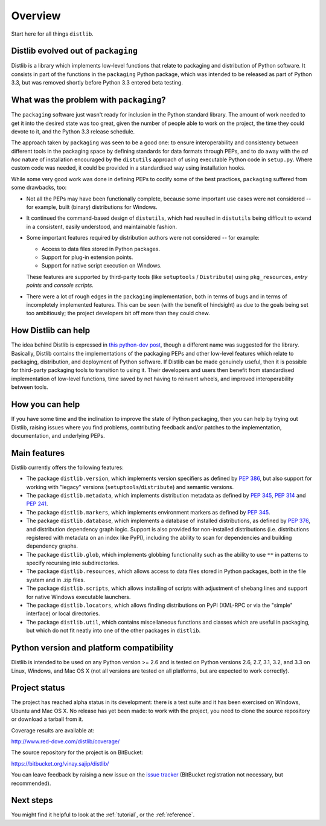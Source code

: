 Overview
========

Start here for all things ``distlib``.

Distlib evolved out of ``packaging``
------------------------------------

Distlib is a library which implements low-level functions that relate to
packaging and distribution of Python software. It consists in part of
the functions in the ``packaging`` Python package, which was intended to be
released as part of Python 3.3, but was removed shortly before Python
3.3 entered beta testing.

What was the problem with ``packaging``?
----------------------------------------

The ``packaging`` software just wasn't ready for inclusion in the Python
standard library. The amount of work needed to get it into the desired
state was too great, given the number of people able to work on the project,
the time they could devote to it, and the Python 3.3 release schedule.

The approach taken by ``packaging`` was seen to be a good one: to ensure
interoperability and consistency between different tools in the packaging
space by defining standards for data formats through PEPs, and to do away
with the *ad hoc* nature of installation encouraged by the ``distutils``
approach of using executable Python code in ``setup.py``. Where custom
code was needed, it could be provided in a standardised way using
installation hooks.

While some very good work was done in defining PEPs to codify some of the
best practices, ``packaging`` suffered from some drawbacks, too:

* Not all the PEPs may have been functionally complete, because some important
  use cases were not considered -- for example, built (binary) distributions for
  Windows.

* It continued the command-based design of ``distutils``, which had resulted
  in ``distutils`` being difficult to extend in a consistent, easily
  understood, and maintainable fashion.

* Some important features required by distribution authors were not considered
  -- for example:

  * Access to data files stored in Python packages.
  * Support for plug-in extension points.
  * Support for native script execution on Windows.

  These features are supported by third-party tools (like ``setuptools`` /
  ``Distribute``) using ``pkg_resources``, *entry points* and *console
  scripts*.

* There were a lot of rough edges in the ``packaging`` implementation, both
  in terms of bugs and in terms of incompletely implemented features. This
  can be seen (with the benefit of hindsight) as due to the goals being set too
  ambitiously; the project developers bit off more than they could chew.

How Distlib can help
--------------------

The idea behind Distlib is expressed in `this python-dev post
<http://mail.python.org/pipermail/python-dev/2012-September/121716.html>`_,
though a different name was suggested for the library. Basically, Distlib
contains the implementations of the packaging PEPs and other low-level
features which relate to packaging, distribution, and deployment of Python
software. If Distlib can be made genuinely useful, then it is possible for
third-party packaging tools to transition to using it. Their developers and
users then benefit from standardised implementation of low-level functions,
time saved by not having to reinvent wheels, and improved interoperability
between tools.

How you can help
----------------

If you have some time and the inclination to improve the state of Python
packaging, then you can help by trying out Distlib, raising issues where
you find problems, contributing feedback and/or patches to the
implementation, documentation, and underlying PEPs.

Main features
-------------

Distlib currently offers the following features:

* The package ``distlib.version``, which implements version specifiers as
  defined by :pep:`386`, but also support for working with "legacy" versions
  (``setuptools``/``distribute``) and semantic versions.
* The package ``distlib.metadata``, which implements distribution metadata as
  defined by :pep:`345`, :pep:`314` and :pep:`241`.
* The package ``distlib.markers``, which implements environment markers as
  defined by :pep:`345`.
* The package ``distlib.database``, which implements a database of installed
  distributions, as defined by :pep:`376`, and distribution dependency graph
  logic. Support is also provided for non-installed distributions (i.e.
  distributions registered with metadata on an index like PyPI), including
  the ability to scan for dependencies and building dependency graphs.
* The package ``distlib.glob``, which implements globbing functionality
  such as the ability to use ``**`` in patterns to specify recursing into
  subdirectories.
* The package ``distlib.resources``, which allows access to data files stored
  in Python packages, both in the file system and in .zip files.
* The package ``distlib.scripts``, which allows installing of scripts with
  adjustment of shebang lines and support for native Windows executable
  launchers.
* The package ``distlib.locators``, which allows finding distributions on
  PyPI (XML-RPC or via the "simple" interface) or local directories.
* The package ``distlib.util``, which contains miscellaneous functions and
  classes which are useful in packaging, but which do not fit neatly into
  one of the other packages in ``distlib``.


Python version and platform compatibility
-----------------------------------------

Distlib is intended to be used on any Python version >= 2.6 and is tested on
Python versions 2.6, 2.7, 3.1, 3.2, and 3.3 on Linux, Windows, and Mac OS X (not
all versions are tested on all platforms, but are expected to work correctly).

Project status
--------------

The project has reached alpha status in its development: there is a test
suite and it has been exercised on Windows, Ubuntu and Mac OS X. No release
has yet been made: to work with the project, you need to clone the source
repository or download a tarball from it.

Coverage results are available at:

http://www.red-dove.com/distlib/coverage/

The source repository for the project is on BitBucket:

https://bitbucket.org/vinay.sajip/distlib/

You can leave feedback by raising a new issue on the `issue
tracker <https://bitbucket.org/vinay.sajip/distlib/issues/new>`_
(BitBucket registration not necessary, but recommended).

Next steps
----------

You might find it helpful to look at the :ref:`tutorial`, or the
:ref:`reference`.
